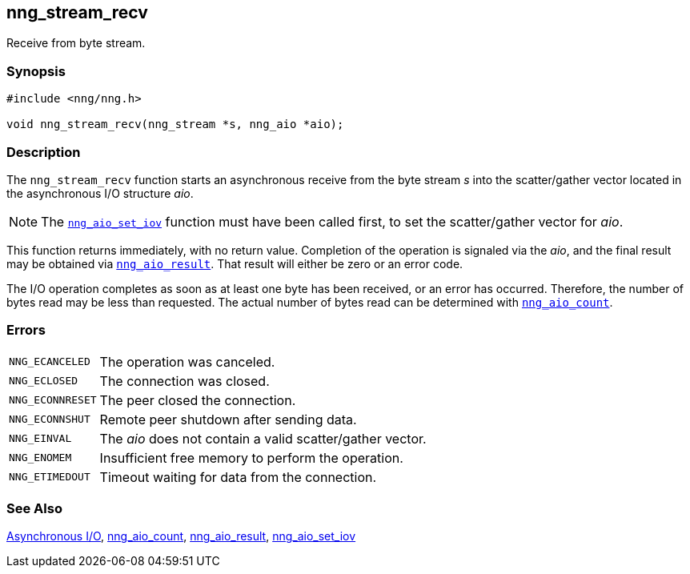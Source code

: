## nng_stream_recv

Receive from byte stream.

### Synopsis

```c
#include <nng/nng.h>

void nng_stream_recv(nng_stream *s, nng_aio *aio);
```

### Description

The `nng_stream_recv` function starts an asynchronous receive from the byte stream _s_ into the scatter/gather vector located in the asynchronous I/O structure _aio_.

NOTE: The xref:../aio/nng_aio_set_iov.adoc[`nng_aio_set_iov`] function must have been called first, to set the scatter/gather vector for _aio_.

This function returns immediately, with no return value.
Completion of the operation is signaled via the _aio_, and the final result may be obtained via xref:nng_aio_result.adoc[`nng_aio_result`].
That result will either be zero or an error code.

The I/O operation completes as soon as at least one byte has been received, or an error has occurred.
Therefore, the number of bytes read may be less than requested.
The actual number of bytes read can be determined with xref:../aio/nng_aio_count.adoc[`nng_aio_count`].

### Errors

[horizontal]
`NNG_ECANCELED`:: The operation was canceled.
`NNG_ECLOSED`:: The connection was closed.
`NNG_ECONNRESET`:: The peer closed the connection.
`NNG_ECONNSHUT`:: Remote peer shutdown after sending data.
`NNG_EINVAL`:: The _aio_ does not contain a valid scatter/gather vector.
`NNG_ENOMEM`:: Insufficient free memory to perform the operation.
`NNG_ETIMEDOUT`:: Timeout waiting for data from the connection.

### See Also

xref:../aio/index.adoc[Asynchronous I/O],
xref:nng_aio_count.adoc[nng_aio_count],
xref:nng_aio_result.adoc[nng_aio_result],
xref:nng_aio_set_iov.adoc[nng_aio_set_iov]
